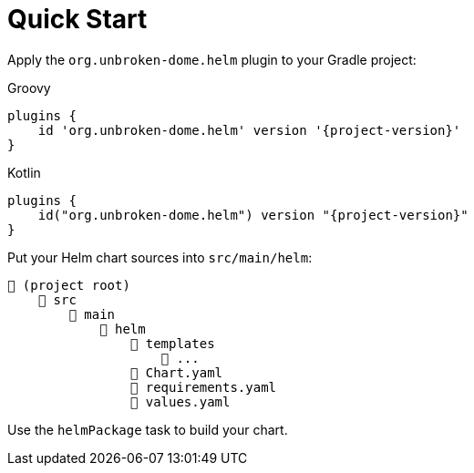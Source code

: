 = Quick Start

Apply the `org.unbroken-dome.helm` plugin to your Gradle project:

[source,groovy,role="primary",subs="+attributes"]
.Groovy
----
plugins {
    id 'org.unbroken-dome.helm' version '{project-version}'
}
----

[source,kotlin,role="secondary",subs="+attributes"]
.Kotlin
----
plugins {
    id("org.unbroken-dome.helm") version "{project-version}"
}
----


Put your Helm chart sources into `src/main/helm`:

----
📂 (project root)
    📂 src
        📂 main
            📂 helm
                📂 templates
                    📄 ...
                📄 Chart.yaml
                📄 requirements.yaml
                📄 values.yaml
----

Use the `helmPackage` task to build your chart.
